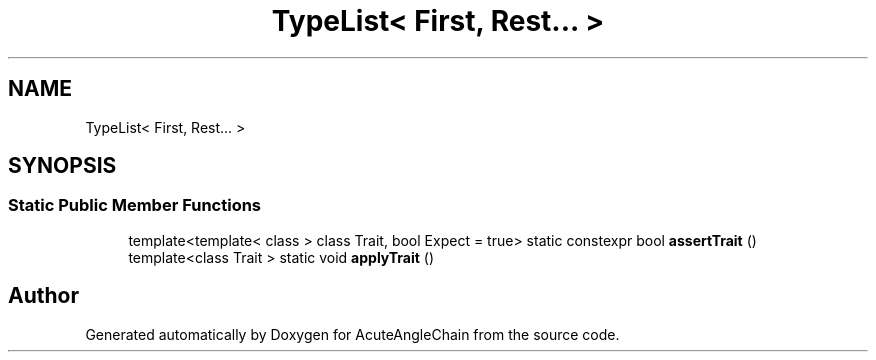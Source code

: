 .TH "TypeList< First, Rest... >" 3 "Sun Jun 3 2018" "AcuteAngleChain" \" -*- nroff -*-
.ad l
.nh
.SH NAME
TypeList< First, Rest... >
.SH SYNOPSIS
.br
.PP
.SS "Static Public Member Functions"

.in +1c
.ti -1c
.RI "template<template< class > class Trait, bool Expect = true> static constexpr bool \fBassertTrait\fP ()"
.br
.ti -1c
.RI "template<class Trait > static void \fBapplyTrait\fP ()"
.br
.in -1c

.SH "Author"
.PP 
Generated automatically by Doxygen for AcuteAngleChain from the source code\&.
